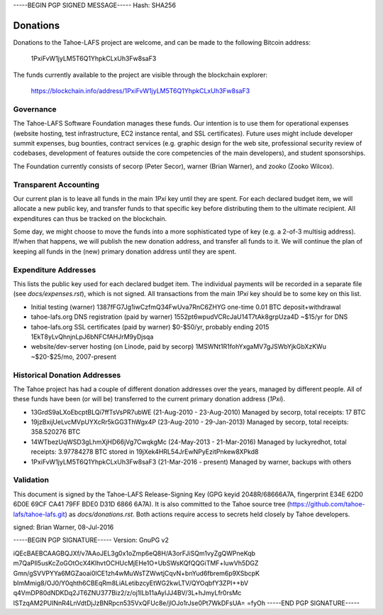 -----BEGIN PGP SIGNED MESSAGE-----
Hash: SHA256

=========
Donations
=========

Donations to the Tahoe-LAFS project are welcome, and can be made to the
following Bitcoin address:

 1PxiFvW1jyLM5T6Q1YhpkCLxUh3Fw8saF3

The funds currently available to the project are visible through the
blockchain explorer:

 https://blockchain.info/address/1PxiFvW1jyLM5T6Q1YhpkCLxUh3Fw8saF3

Governance
==========

The Tahoe-LAFS Software Foundation manages these funds. Our intention is
to use them for operational expenses (website hosting, test
infrastructure, EC2 instance rental, and SSL certificates). Future uses
might include developer summit expenses, bug bounties, contract services
(e.g. graphic design for the web site, professional security review of
codebases, development of features outside the core competencies of the
main developers), and student sponsorships.

The Foundation currently consists of secorp (Peter Secor), warner (Brian
Warner), and zooko (Zooko Wilcox).

Transparent Accounting
======================

Our current plan is to leave all funds in the main `1Pxi` key until they
are spent. For each declared budget item, we will allocate a new public
key, and transfer funds to that specific key before distributing them to
the ultimate recipient. All expenditures can thus be tracked on the
blockchain.

Some day, we might choose to move the funds into a more sophisticated
type of key (e.g. a 2-of-3 multisig address). If/when that happens, we
will publish the new donation address, and transfer all funds to it. We
will continue the plan of keeping all funds in the (new) primary
donation address until they are spent.

Expenditure Addresses
=====================

This lists the public key used for each declared budget item. The individual
payments will be recorded in a separate file (see `docs/expenses.rst`), which
is not signed. All transactions from the main `1Pxi` key should be to some
key on this list.

* Initial testing (warner)
  1387fFG7Jg1iwCzfmQ34FwUva7RnC6ZHYG
  one-time 0.01 BTC deposit+withdrawal

* tahoe-lafs.org DNS registration (paid by warner)
  1552pt6wpudVCRcJaU14T7tAk8grpUza4D
  ~$15/yr for DNS

* tahoe-lafs.org SSL certificates (paid by warner)
  $0-$50/yr, probably ending 2015
  1EkT8yLvQhnjnLpJ6bNFCfAHJrM9yDjsqa

* website/dev-server hosting (on Linode, paid by secorp)
  1MSWNt1R1fohYxgaMV7gJSWbYjkGbXzKWu
  ~$20-$25/mo, 2007-present


Historical Donation Addresses
=============================

The Tahoe project has had a couple of different donation addresses over
the years, managed by different people. All of these funds have been (or
will be) transferred to the current primary donation address (`1Pxi`).

* 13GrdS9aLXoEbcptBLQi7ffTsVsPR7ubWE (21-Aug-2010 - 23-Aug-2010)
  Managed by secorp, total receipts: 17 BTC
* 19jzBxijUeLvcMVpUYXcRr5kGG3ThWgx4P (23-Aug-2010 - 29-Jan-2013)
  Managed by secorp, total receipts: 358.520276 BTC
* 14WTbezUqWSD3gLhmXjHD66jVg7CwqkgMc (24-May-2013 - 21-Mar-2016)
  Managed by luckyredhot, total receipts: 3.97784278 BTC
  stored in 19jXek4HRL54JrEwNPyEzitPnkew8XPkd8
* 1PxiFvW1jyLM5T6Q1YhpkCLxUh3Fw8saF3 (21-Mar-2016 - present)
  Managed by warner, backups with others

Validation
==========

This document is signed by the Tahoe-LAFS Release-Signing Key (GPG keyid
2048R/68666A7A, fingerprint E34E 62D0 6D0E 69CF CA41 79FF BDE0 D31D 6866
6A7A). It is also committed to the Tahoe source tree
(https://github.com/tahoe-lafs/tahoe-lafs.git) as `docs/donations.rst`.
Both actions require access to secrets held closely by Tahoe developers.

signed: Brian Warner, 08-Jul-2016


-----BEGIN PGP SIGNATURE-----
Version: GnuPG v2

iQEcBAEBCAAGBQJXf/v7AAoJEL3g0x1oZmp6eQ8H/A3orFJiSQm1vyZgQWPneKqb
m7QaPIl5usKcZoGOtOcX4KlhvtOCHUcMjEHe1O+UbSWsKQfQQGiTMF+luwVh5DGZ
Gmn/gSVVPYYa6MGZaoai0lCE1zh4wMuWsTZWwtjCqvN+bnYud6fbrem6p9XSbcpK
bImMmig8/OJ0/Y0qhth6CBEqRm8LiALetibzcyEtWG2kwLTV/QYOqbfY3ZPI++bV
q4VmDP80dNDKDq2JT6ZNU377Biz2/z/oj1ILb11aAylJJ4BV/3L+hJmyLfr0rsMc
lSTzqAM2PUINnR4LnVdtDjJzBNRpcn535VxQFUc8e/jlOJo1rJse0Pt7WkDFsUA=
=fyOh
-----END PGP SIGNATURE-----
